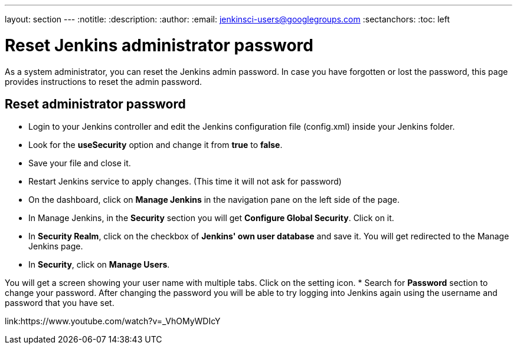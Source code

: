 ---
layout: section
---
ifdef::backend-html5[]
:notitle:
:description:
:author:
:email: jenkinsci-users@googlegroups.com
:sectanchors:
:toc: left
endif::[]

= Reset Jenkins administrator password

As a system administrator, you can reset the Jenkins admin password.
In case you have forgotten or lost the password, this page provides instructions to reset the admin password.

== Reset administrator password

* Login to your Jenkins controller and edit the Jenkins configuration file (config.xml) inside your Jenkins folder.
* Look for the **useSecurity** option and change it from **true** to **false**.
* Save your file and close it.
* Restart Jenkins service to apply changes. (This time it will not ask for password)
* On the dashboard, click on **Manage Jenkins** in the navigation pane on the left side of the page.
* In Manage Jenkins, in the **Security** section you will get **Configure Global Security**. Click on it.
* In **Security Realm**, click on the checkbox of **Jenkins' own user database** and save it. You will get redirected to the Manage Jenkins page.
* In **Security**, click on **Manage Users**. 

You will get a screen showing your user name with multiple tabs. Click on the setting icon.
* Search for **Password** section to change your password.
After changing the password you will be able to try logging into Jenkins again using the username and password that you have set.

link:https://www.youtube.com/watch?v=_VhOMyWDIcY